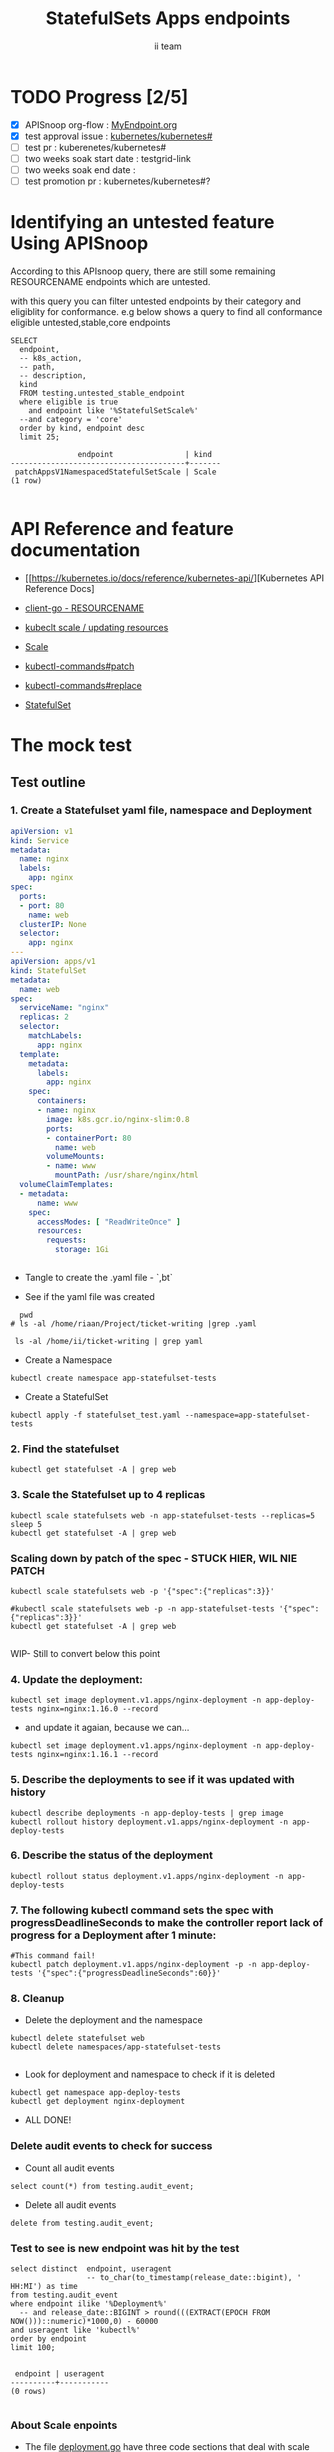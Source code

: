 # -*- ii: apisnoop; -*-
#+TITLE: StatefulSets Apps endpoints
#+AUTHOR: ii team
#+TODO: TODO(t) NEXT(n) IN-PROGRESS(i) BLOCKED(b) | DONE(d)
#+OPTIONS: toc:nil tags:nil todo:nil
#+EXPORT_SELECT_TAGS: export
#+PROPERTY: header-args:sql-mode :product postgres

* TODO Progress [2/5]                                                :export:
- [X] APISnoop org-flow : [[https://github.com/cncf/apisnoop/blob/master/tickets/k8s/][MyEndpoint.org]]
- [X] test approval issue : [[https://github.com/kubernetes/kubernetes/issues/][kubernetes/kubernetes#]]
- [ ] test pr : kuberenetes/kubernetes#
- [ ] two weeks soak start date : testgrid-link
- [ ] two weeks soak end date :
- [ ] test promotion pr : kubernetes/kubernetes#?
* Identifying an untested feature Using APISnoop                     :export:

According to this APIsnoop query, there are still some remaining RESOURCENAME endpoints which are untested.

with this query you can filter untested endpoints by their category and eligiblity for conformance.
e.g below shows a query to find all conformance eligible untested,stable,core endpoints

  #+NAME: untested_stable_core_endpoints
  #+begin_src sql-mode :eval never-export :exports both :session none
    SELECT
      endpoint,
      -- k8s_action,
      -- path,
      -- description,
      kind
      FROM testing.untested_stable_endpoint
      where eligible is true
        and endpoint like '%StatefulSetScale%'
      --and category = 'core'
      order by kind, endpoint desc
      limit 25;
  #+end_src

  #+RESULTS: untested_stable_core_endpoints
  #+begin_SRC example
                 endpoint                | kind
  ---------------------------------------+-------
   patchAppsV1NamespacedStatefulSetScale | Scale
  (1 row)

  #+end_SRC






* API Reference and feature documentation                            :export:
- [[https://kubernetes.io/docs/reference/kubernetes-api/][Kubernetes API Reference Docs]
- [[https://github.com/kubernetes/client-go/blob/master/kubernetes/typed/core/v1/RESOURCENAME.go][client-go - RESOURCENAME]]

- [[https://kubernetes.io/docs/reference/kubectl/cheatsheet/#updating-resources][kubeclt scale / updating resources]]
- [[https://kubernetes.io/docs/reference/generated/kubectl/kubectl-commands#scale][Scale]]
- [[https://kubernetes.io/docs/reference/generated/kubectl/kubectl-commands#patch][kubectl-commands#patch]]
- [[https://kubernetes.io/docs/reference/generated/kubectl/kubectl-commands#replace][kubectl-commands#replace]]
- [[https://kubernetes.io/docs/concepts/workloads/controllers/statefulset/][StatefulSet]]
* The mock test                                                      :export:
** Test outline



*** 1. Create a Statefulset yaml file, namespace and Deployment


#+begin_src yaml :tangle statefulset_test.yaml
apiVersion: v1
kind: Service
metadata:
  name: nginx
  labels:
    app: nginx
spec:
  ports:
  - port: 80
    name: web
  clusterIP: None
  selector:
    app: nginx
---
apiVersion: apps/v1
kind: StatefulSet
metadata:
  name: web
spec:
  serviceName: "nginx"
  replicas: 2
  selector:
    matchLabels:
      app: nginx
  template:
    metadata:
      labels:
        app: nginx
    spec:
      containers:
      - name: nginx
        image: k8s.gcr.io/nginx-slim:0.8
        ports:
        - containerPort: 80
          name: web
        volumeMounts:
        - name: www
          mountPath: /usr/share/nginx/html
  volumeClaimTemplates:
  - metadata:
      name: www
    spec:
      accessModes: [ "ReadWriteOnce" ]
      resources:
        requests:
          storage: 1Gi


#+end_src
- Tangle to create the .yaml file - `,bt`


- See if the yaml file was created
#+begin_src shell :results raw
  pwd
# ls -al /home/riaan/Project/ticket-writing |grep .yaml

 ls -al /home/ii/ticket-writing | grep yaml
#+end_src

#+RESULTS:
#+begin_example
/home/ii/ticket-writing
-rw-r--r--  1 ii ii    840 Jan 15 09:22 statefulset_test.yaml
#+end_example






- Create a Namespace
#+begin_src shell :results raw
kubectl create namespace app-statefulset-tests
#+end_src

#+RESULTS:
#+begin_example
namespace/app-statefulset-tests created
#+end_example







- Create a StatefulSet
#+begin_src shell :results raw
kubectl apply -f statefulset_test.yaml --namespace=app-statefulset-tests
#+end_src

#+RESULTS:
#+begin_example
service/nginx created
statefulset.apps/web created
#+end_example







***  2. Find the statefulset
#+begin_src shell :results raw
  kubectl get statefulset -A | grep web
#+end_src

#+RESULTS:
#+begin_example
app-statefulset-tests   web                     0/2     14s
#+end_example





*** 3. Scale the Statefulset up to 4 replicas

#+begin_src shell :results raw
  kubectl scale statefulsets web -n app-statefulset-tests --replicas=5
  sleep 5
  kubectl get statefulset -A | grep web
#+end_src

#+RESULTS:
#+begin_example
statefulset.apps/web scaled
app-statefulset-tests   web                     0/5     17m
#+end_example



*** Scaling down by patch of the spec - STUCK HIER, WIL NIE PATCH
#+begin_src shell :results raw
kubectl scale statefulsets web -p '{"spec":{"replicas":3}}'

#kubectl scale statefulsets web -p -n app-statefulset-tests '{"spec":{"replicas":3}}'
kubectl get statefulset -A | grep web

#+end_src

#+RESULTS:
#+begin_example
app-statefulset-tests   web                     0/5     20m
#+end_example









WIP- Still to convert below this point

*** 4. Update the deployment:
#+begin_src shell :results raw
kubectl set image deployment.v1.apps/nginx-deployment -n app-deploy-tests nginx=nginx:1.16.0 --record
#+end_src




- and update it agaian, because we can...

#+begin_src shell :results raw
kubectl set image deployment.v1.apps/nginx-deployment -n app-deploy-tests nginx=nginx:1.16.1 --record
#+end_src




*** 5. Describe the deployments to see if it was updated with history
#+begin_src shell :results raw
  kubectl describe deployments -n app-deploy-tests | grep image
  kubectl rollout history deployment.v1.apps/nginx-deployment -n app-deploy-tests
#+end_src




*** 6. Describe the status of the deployment
#+begin_src shell :results raw
kubectl rollout status deployment.v1.apps/nginx-deployment -n app-deploy-tests
#+end_src




*** 7. The following kubectl command sets the spec with progressDeadlineSeconds to make the controller report lack of progress for a Deployment after 1 minute:

#+begin_src shell :results raw
#This command fail!
kubectl patch deployment.v1.apps/nginx-deployment -p -n app-deploy-tests '{"spec":{"progressDeadlineSeconds":60}}'
#+end_src





*** 8. Cleanup


- Delete the deployment and the namespace
#+begin_src shell :results raw
  kubectl delete statefulset web
  kubectl delete namespaces/app-statefulset-tests

#+end_src

#+RESULTS:
#+begin_example
namespace "app-statefulset-tests" deleted
#+end_example



- Look for deployment and namespace to check if it is deleted

#+begin_src shell :results raw
  kubectl get namespace app-deploy-tests
  kubectl get deployment nginx-deployment
#+end_src

- ALL DONE!



*** Delete audit events to check for success

- Count all audit events
#+begin_src sql-mode
select count(*) from testing.audit_event;
#+end_src

#+RESULTS:
#+begin_SRC example
 count
-------
  1503
(1 row)

#+end_SRC



- Delete all audit events
#+begin_src sql-mode
delete from testing.audit_event;
#+end_src

#+RESULTS:
#+begin_SRC example
DELETE 2228333
#+end_SRC




*** Test to see is new endpoint was hit by the test
#+begin_src sql-mode :eval never-export :exports both :session none
  select distinct  endpoint, useragent
                   -- to_char(to_timestamp(release_date::bigint), ' HH:MI') as time
  from testing.audit_event
  where endpoint ilike '%Deployment%'
    -- and release_date::BIGINT > round(((EXTRACT(EPOCH FROM NOW()))::numeric)*1000,0) - 60000
  and useragent like 'kubectl%'
  order by endpoint
  limit 100;

#+end_src

#+RESULTS:
#+begin_SRC example
 endpoint | useragent
----------+-----------
(0 rows)

#+end_SRC

*** About Scale enpoints

- The file [[https://github.com/kubernetes/kubernetes/blob/master/staging/src/k8s.io/client-go/kubernetes/typed/apps/v1/deployment.go#L186-L228][deployment.go]] have three code sections that deal with scale endpoint replace-, read- and patchAppsV1NamespacedDeploymentScale.
  However neither of these tests blocks touch the endpoint

  The [[https://github.com/kubernetes/kubernetes/blob/master/test/e2e/apps/statefulset.go#L848-L872][statefulsets.go]] file contain test similar scale endpoint for relace and read which make these endpoint conformance tested.

  If the statefulsets file could be used as a temple it could be applied to the deployment endpoint. The Patch --Deploymentscale endpoint was touch with a simple kubeclt command
  The same logic could then be applied to the Patch -- statefulsetsScale endpoint in another test.

**Patch**
 StatefulSet
 HTTP Request
 PATCH /apis/apps/v1/namespaces/{namespace}/statefulsets/{name}

 Deployment
 HTTP Request
 PATCH /apis/apps/v1/namespaces/{namespace}/deployments/{name}

 Patch for both statefulsets and deployments use the same HTTP Request logic


** Test the functionality in Go - AS IS IN statefulSet.go test
   #+NAME: Mock Test In Go
   #+begin_src go
             package main

             import (
               // "encoding/json"
               "fmt"
              // "context"
               "flag"
               "os"
              // v1 "k8s.io/api/core/v1"
               // "k8s.io/client-go/dynamic"
               // "k8s.io/apimachinery/pkg/runtime/schema"
               //metav1 "k8s.io/apimachinery/pkg/apis/meta/v1"
               "k8s.io/client-go/kubernetes"
               // "k8s.io/apimachinery/pkg/types"
               "k8s.io/client-go/tools/clientcmd"
                e2estatefulset "k8s.io/kubernetes/test/e2e/framework/statefulset"
          )

             func main() {
               // uses the current context in kubeconfig
               kubeconfig := flag.String("kubeconfig", fmt.Sprintf("%v/%v/%v", os.Getenv("HOME"), ".kube", "config"), "(optional) absolute path to the kubeconfig file")
               flag.Parse()
               config, err := clientcmd.BuildConfigFromFlags("", *kubeconfig)
               if err != nil {
                   fmt.Println(err, "Could not build config from flags")
                   return
               }
               // make our work easier to find in the audit_event queries
               config.UserAgent = "live-test-writing"
               // creates the clientset
               ClientSet, _ := kubernetes.NewForConfig(config)
               // DynamicClientSet, _ := dynamic.NewForConfig(config)
               // podResource := schema.GroupVersionResource{Group: "", Version: "v1", Resource: "pods"}

               // TEST BEGINS HERE
                ssName := "ss"
                labels := map[string]string{
                 "foo": "bar",
                 "baz": "blah",
               headlessSvcName := "test"


              ss := e2estatefulset.NewStatefulSet(ssName, ns, headlessSvcName, 1, nil, nil, labels)
              setHTTPProbe(ss)
               ss, err := c.AppsV1().StatefulSets(ns).Create(context.TODO(), ss, metav1.CreateOptions{})
              ExpectNoError(err, "failed to create pod")
              e2estatefulset.WaitForRunningAndReady(c, *ss.Spec.Replicas, ss)
			        waitForStatus(c, ss)

              framework.ExpectEqual(*(ss.Spec.Replicas), int32(2))
                })
        })


               scale, err := c.AppsV1().StatefulSets(ns).GetScale(context.TODO(), ssName, metav1.GetOptions{})                                         
               if err != nil {                                                                                                                         
                       framework.Failf("Failed to get scale subresource: %v", err)
               }
               framework.ExpectEqual(scale.Spec.Replicas, int32(1))
               framework.ExpectEqual(scale.Status.Replicas, int32(1))

               scale.ResourceVersion = "" // indicate the scale update should be unconditional
               scale.Spec.Replicas = 2
               scaleResult, err := c.AppsV1().StatefulSets(ns).UpdateScale(context.TODO(), ssName, scale, metav1.UpdateOptions{})
               if err != nil {
                       framework.Failf("Failed to put scale subresource: %v", err)
               }
               framework.ExpectEqual(scaleResult.Spec.Replicas, int32(2))

               ss, err = c.AppsV1().StatefulSets(ns).Get(context.TODO(), ssName, metav1.GetOptions{})
               if err != nil {
                       framework.Failf("Failed to get statefulset resource: %v", err)
               }
  

		})
	})




      // helper function to inspect various interfaces
            func inspect(level int, name string, i interface{}) {
              fmt.Printf("Inspecting: %s\n", name)
              fmt.Printf("Inspect level: %d   Type: %T\n", level, i)
              switch level {
              case 1:
                 fmt.Printf("%+v\n\n", i)
              case 2:
                fmt.Printf("%#v\n\n", i)
              default:
                fmt.Printf("%v\n\n", i)
       }
     }


               // TEST ENDS HERE

               fmt.Println("[status] complete")

             }
   #+end_src

   #+RESULTS: Mock Test In Go
   #+begin_src go
   #+end_src









** Test the functionality in Go - As updated by Riaankl accoding to rc.go example for Patch ---Scale
   #+NAME: Mock Test In Go
   #+begin_src go
             package main

             import (
               "encoding/json"
               "fmt"
              // "context"
               "flag"
               "os"
              // v1 "k8s.io/api/core/v1"
               "k8s.io/client-go/dynamic"
               // "k8s.io/apimachinery/pkg/runtime/schema"
               //metav1 "k8s.io/apimachinery/pkg/apis/meta/v1"
               "k8s.io/client-go/kubernetes"
               // "k8s.io/apimachinery/pkg/types"
               "k8s.io/client-go/tools/clientcmd"
                e2estatefulset "k8s.io/kubernetes/test/e2e/framework/statefulset"
          )

             func main() {
               // uses the current context in kubeconfig
               kubeconfig := flag.String("kubeconfig", fmt.Sprintf("%v/%v/%v", os.Getenv("HOME"), ".kube", "config"), "(optional) absolute path to the kubeconfig file")
               flag.Parse()
               config, err := clientcmd.BuildConfigFromFlags("", *kubeconfig)
               if err != nil {
                   fmt.Println(err, "Could not build config from flags")
                   return
               }
               // make our work easier to find in the audit_event queries
               config.UserAgent = "live-test-writing"
               // creates the clientset
               ClientSet, _ := kubernetes.NewForConfig(config)
               // DynamicClientSet, _ := dynamic.NewForConfig(config)
               // podResource := schema.GroupVersionResource{Group: "", Version: "v1", Resource: "pods"}

               // TEST BEGINS HERE
                ssName := "ss"
                labels := map[string]string{
                 "foo": "bar",
                 "baz": "blah",
               headlessSvcName := "test"


                       ss := e2estatefulset.NewStatefulSet(ssName, ns, headlessSvcName, 1, nil, nil, labels)
                       setHTTPProbe(ss)
                       ss, err := c.AppsV1().StatefulSets(ns).Create(context.TODO(), ss, metav1.CreateOptions{})
                       framework.ExpectNoError(err)
                       e2estatefulset.WaitForRunningAndReady(c, *ss.Spec.Replicas, ss)
                       waitForStatus(c, ss)

                       scale, err := c.AppsV1().StatefulSets(ns).GetScale(context.TODO(), ssName, metav1.GetOptions{})                                                                             
                       framework.Logf("scale: %#v", scale)                                                                                                                                         
                       framework.Logf("err: %+v", err)                                                                                                                                             
                       if err != nil {                                                                                                                                                             
                               framework.Failf("Failed to get scale subresource: %v", err)
                       }
                       framework.ExpectEqual(scale.Spec.Replicas, int32(1))
                       framework.ExpectEqual(scale.Status.Replicas, int32(1))
                       ginkgo.By("updating a scale subresource")
                       scale.ResourceVersion = "" // indicate the scale update should be unconditional
                       scale.Spec.Replicas = 2
                       ssScalePatchPayload, err := json.Marshal(autoscalingv1.Scale{
                               Spec: autoscalingv1.ScaleSpec{
                                       Replicas: scale.Spec.Replicas,
                               },
                       })
                       scaleResult, err := c.AppsV1().StatefulSets(ns).Patch (context.TODO(), ssName, types.StrategicMergePatchType, []byte(ssScalePatchPayload), metav1.PatchOptions{}, "scale")
                       framework.Logf("scaleResult: %#v", scaleResult)
                       framework.Logf("err: %#v", err)
                       x := scaleResult.Status.ReadyReplicas
                       framework.Logf("ReadyReplicas: %#v", x)
                       if err != nil {
                               framework.Failf("Failed to put scale subresource: %v", err)
                       }
                       framework.ExpectEqual(scaleResult.Spec.Replicas, int32(2))

                       ss, err = c.AppsV1().StatefulSets(ns).Get(context.TODO(), ssName, metav1.GetOptions{})                                                                                      
                       if err != nil {                                                                                                                                                             
                               framework.Failf("Failed to get statefulset resource: %v", err)                                                                                                      
                       }                                                                                                                                                                           
                       framework.ExpectEqual(*(ss.Spec.Replicas), int32(0))                                                                                                                        
               })                                                                                                                                                                                  
       })                                                                                                                                                                                          
                                                                                                                                                                                                   
 














      // helper function to inspect various interfaces
            func inspect(level int, name string, i interface{}) {
              fmt.Printf("Inspecting: %s\n", name)
              fmt.Printf("Inspect level: %d   Type: %T\n", level, i)
              switch level {
              case 1:
                 fmt.Printf("%+v\n\n", i)
              case 2:
                fmt.Printf("%#v\n\n", i)
              default:
                fmt.Printf("%v\n\n", i)
       }
     }


               // TEST ENDS HERE

               fmt.Println("[status] complete")

             }
   #+end_src

   #+RESULTS: Mock Test In Go
   #+begin_src go
   #+end_src






* Verifying increase in coverage with APISnoop                       :export:
Discover useragents:
  #+begin_src sql-mode :eval never-export :exports both :session none
    select distinct useragent
      from testing.audit_event
      where useragent like 'live%';
  #+end_src

  #+RESULTS:
  :  useragent
  : -----------
  : (0 rows)
  :

List endpoints hit by the test:
#+begin_src sql-mode :exports both :session none
select * from testing.endpoint_hit_by_new_test;
#+end_src

#+RESULTS:
#+begin_SRC example
 useragent | endpoint | hit_by_ete | hit_by_new_test
-----------+----------+------------+-----------------
(0 rows)

#+end_SRC

Display endpoint coverage change:
  #+begin_src sql-mode :eval never-export :exports both :session none
    select * from testing.projected_change_in_coverage;
  #+end_src

  #+RESULTS:
  #+begin_SRC example
     category    | total_endpoints | old_coverage | new_coverage | change_in_number
  ---------------+-----------------+--------------+--------------+------------------
   test_coverage |             862 |          343 |          343 |                0
  (1 row)

  #+end_SRC




#+begin_src sql-mode :exports both :session none
  select distinct  endpoint, right(useragent,73) AS useragent
  from testing.audit_event
  -- where useragent ilike '%subresource%'
   where endpoint ilike '%AppsV1NamespacedStatefulSetScale%'
   and release_date::BIGINT > round(((EXTRACT(EPOCH FROM NOW()))::numeric)*1000,0) - 60000
  and useragent like 'e2e%'
  order by endpoint
  limit 30;

#+end_src

#+RESULTS:
#+begin_SRC example
                endpoint                 |                                 useragent
-----------------------------------------+---------------------------------------------------------------------------
 patchAppsV1NamespacedStatefulSetScale   |  [StatefulSetBasic] should have a working scale subresource [Conformance]
 readAppsV1NamespacedStatefulSetScale    |  [StatefulSetBasic] should have a working scale subresource [Conformance]
 replaceAppsV1NamespacedStatefulSetScale |  [StatefulSetBasic] should have a working scale subresource [Conformance]
(3 rows)

#+end_SRC










* Convert to Ginkgo Test
** Ginkgo Test
  :PROPERTIES:
  :ID:       gt001z4ch1sc00l
  :END:
* Final notes                                                        :export:
If a test with these calls gets merged, **test coverage will go up by N points**

This test is also created with the goal of conformance promotion.

-----
/sig testing

/sig architecture

/area conformance


* scratch
#+begin_src sql-mode :exports both :session none
CREATE OR REPLACE VIEW "public"."untested_stable_endpoints" AS
  SELECT
    ec.*,
    ao.description,
    ao.http_method
    FROM endpoint_coverage ec
           JOIN
           api_operation_material ao ON (ec.bucket = ao.bucket AND ec.job = ao.job AND ec.operation_id = ao.operation_id)
   WHERE ec.level = 'stable'
     AND tested is false
     AND ao.deprecated IS false
     AND ec.job != 'live'
   ORDER BY hit desc
            ;
#+END_SRC



*** Explore what is touched by the Kubectl commands
#+begin_src sql-mode :exports both :session none
  select distinct  endpoint, left(useragent,93) AS useragent
  -- select distinct  endpoint, right(useragent,73) AS useragent
  from testing.audit_event
   where useragent ilike '%kubectl%'
   -- where endpoint ilike '%AppsV1NamespacedStatefulSet%'
   -- and release_date::BIGINT > round(((EXTRACT(EPOCH FROM NOW()))::numeric)*1000,0) - 60000
   -- and useragent like 'e2e%'
  order by endpoint
  limit 10;

#+end_src

#+RESULTS:
#+begin_SRC example
                  endpoint                   |                    useragent
---------------------------------------------+--------------------------------------------------
 createCoreV1Namespace                       | kubectl/v1.19.0 (linux/amd64) kubernetes/e199641
 getAdmissionregistrationV1APIResources      | kubectl/v1.19.0 (linux/amd64) kubernetes/e199641
 getAdmissionregistrationV1beta1APIResources | kubectl/v1.19.0 (linux/amd64) kubernetes/e199641
 getApiextensionsV1APIResources              | kubectl/v1.19.0 (linux/amd64) kubernetes/e199641
 getApiextensionsV1beta1APIResources         | kubectl/v1.19.0 (linux/amd64) kubernetes/e199641
 getApiregistrationV1APIResources            | kubectl/v1.19.0 (linux/amd64) kubernetes/e199641
 getApiregistrationV1beta1APIResources       | kubectl/v1.19.0 (linux/amd64) kubernetes/e199641
 getAPIVersions                              | kubectl/v1.19.0 (linux/amd64) kubernetes/e199641
 getAppsV1APIResources                       | kubectl/v1.19.0 (linux/amd64) kubernetes/e199641
 getAuthenticationV1APIResources             | kubectl/v1.19.0 (linux/amd64) kubernetes/e199641
(10 rows)

#+end_SRC



*** What endpoints was touch by the original test of Scale endpoints in statefulSet.go


#+begin_src sql-mode :exports both :session none
select endpoint, audit_id
  from audit_event
 where test like '%should have a working scale subresource%'
 order by endpoint;


#+end_src

#+RESULTS:
#+begin_SRC example
                    endpoint                    |               audit_id
------------------------------------------------+--------------------------------------
 createAppsV1NamespacedStatefulSet              | 5088cbf6-c463-4491-84b6-440a117d8760
 createAppsV1NamespacedStatefulSet              | f30cd7d3-422e-4fe6-b7ef-98fb873b4347
 createAppsV1NamespacedStatefulSet              | 9898c53e-bb48-4e70-81c9-c93c60994457
 createAppsV1NamespacedStatefulSet              | f30cd7d3-422e-4fe6-b7ef-98fb873b4347
 createAuthorizationV1SubjectAccessReview       | 07f6b7c8-19cf-49d9-ae9b-3e63b4191275
 createCoreV1Namespace                          | 803f4218-6cce-4176-a19c-31dbf31e8e10
 createCoreV1Namespace                          | 2517f4e1-00a1-4eff-a0af-16b21e7b7221
 createCoreV1Namespace                          | c8c177cb-8cb3-47ed-a7c7-16c6893cc39f
 createCoreV1Namespace                          | c8c177cb-8cb3-47ed-a7c7-16c6893cc39f
 createCoreV1NamespacedService                  | 8f12aa2f-248d-42f6-b3a7-e979a8e31ec7
 createCoreV1NamespacedService                  | e35d7786-0d9a-4250-929a-1e0380ec1261
 createCoreV1NamespacedService                  | 8f12aa2f-248d-42f6-b3a7-e979a8e31ec7
 createCoreV1NamespacedService                  | d05d71dd-17b8-4de0-88ec-c2f0eef4b3a0
 createRbacAuthorizationV1NamespacedRoleBinding | e512fb5d-cc81-4a4c-9981-ccc14c173182
 deleteAppsV1NamespacedStatefulSet              | b1fc7907-d9ba-4a5f-998f-a11646ff34ec
 deleteAppsV1NamespacedStatefulSet              | b1fc7907-d9ba-4a5f-998f-a11646ff34ec
 deleteAppsV1NamespacedStatefulSet              | 37255553-9e01-47b2-b2b9-357929ff920d
 deleteAppsV1NamespacedStatefulSet              | 96376edd-b560-4e87-9fe0-b83243f9dae4
 deleteCoreV1Namespace                          | f7709e46-87fa-4cc3-a43f-24250cf21114
 deleteCoreV1Namespace                          | 61ae39a0-aa66-4cd6-8814-a20d7037ff7d
 deleteCoreV1Namespace                          | 87155d02-e1db-4771-8107-a793ba78c169
 deleteCoreV1Namespace                          | 87155d02-e1db-4771-8107-a793ba78c169
 listAppsV1NamespacedStatefulSet                | 4d0f0873-baab-4486-961b-5d3601a844eb
 listAppsV1NamespacedStatefulSet                | 8003e64b-5037-4a20-be0a-b73ca37a42e0
 listAppsV1NamespacedStatefulSet                | 8003e64b-5037-4a20-be0a-b73ca37a42e0
 listAppsV1NamespacedStatefulSet                | bf2c7cd2-b319-442a-a2d0-3b91dbf5a53b
 listCoreV1NamespacedPersistentVolumeClaim      | 53db3e55-cc13-4f7f-9cdd-132af020d0a8
 listCoreV1NamespacedPersistentVolumeClaim      | 92dc1792-d622-4cb1-b891-0be5393cf032
 listCoreV1NamespacedPersistentVolumeClaim      | de92708a-9ad5-4f71-926a-03e64a680bf3
 listCoreV1NamespacedPersistentVolumeClaim      | 53db3e55-cc13-4f7f-9cdd-132af020d0a8
 listCoreV1NamespacedPod                        | 391420bc-d451-46c6-8038-b096f5757fa1
 listCoreV1NamespacedPod                        | 5f5b523e-4901-4c6f-9266-2491fbfdd31b
 listCoreV1NamespacedPod                        | 02f2b1aa-ed20-426b-b798-b2946feed416
 listCoreV1NamespacedPod                        | dcfbbfef-3743-4928-9bd3-f4fc47dea687
 listCoreV1NamespacedPod                        | 5f5b523e-4901-4c6f-9266-2491fbfdd31b
 listCoreV1NamespacedPod                        | 4e588a62-f10c-46ba-9cc3-1fb25c40889d
 listCoreV1NamespacedPod                        | dcfbbfef-3743-4928-9bd3-f4fc47dea687
 listCoreV1NamespacedPod                        | d874fef8-3313-49da-8215-76a10b5637ef
 listCoreV1NamespacedPod                        | 66c19876-bf25-4e41-a986-b7d25aa79f1b
 listCoreV1NamespacedPod                        | 66c19876-bf25-4e41-a986-b7d25aa79f1b
 listCoreV1NamespacedPod                        | cd48e9da-d4bc-434b-98e6-77ae57f972f0
 listCoreV1NamespacedPod                        | 03d662f2-b04b-4f86-a4f0-c4f4966b25a9
 listCoreV1NamespacedPod                        | 9346f834-47e1-4289-9d97-86d4ff4e5dca
 listCoreV1NamespacedPod                        | 0af1598a-a554-47e7-b398-add53e627320
 listCoreV1NamespacedPod                        | 02f2b1aa-ed20-426b-b798-b2946feed416
 listCoreV1NamespacedPod                        | d874fef8-3313-49da-8215-76a10b5637ef
 listCoreV1NamespacedPod                        | 516e3ed0-2b02-4db0-9d26-972c475693d3
 listCoreV1NamespacedPod                        | 2b1c44f6-0f46-46b9-81d7-e34f4c861ea0
 listCoreV1NamespacedPod                        | 5c0ecf83-25d7-4005-8229-721d958a61ea
 listCoreV1NamespacedPod                        | 5c0ecf83-25d7-4005-8229-721d958a61ea
 listCoreV1NamespacedPod                        | c85b4c9a-b451-460a-9edb-431bed65cb93
 listCoreV1NamespacedPod                        | 91aa597d-5fa0-4da4-9eb3-8d6c25337bb9
 listCoreV1NamespacedPod                        | 1198a32f-b16e-4db0-88b1-821d4ab2fa26
 listCoreV1NamespacedServiceAccount             | 9e042d12-1434-4ada-9ba6-867c000977bf
 listCoreV1NamespacedServiceAccount             | 9e042d12-1434-4ada-9ba6-867c000977bf
 listCoreV1NamespacedServiceAccount             | 84b76cb4-64fd-4ca4-a9e4-8ca1a623fd09
 listCoreV1NamespacedServiceAccount             | 84b76cb4-64fd-4ca4-a9e4-8ca1a623fd09
 listCoreV1NamespacedServiceAccount             | bbbd48ca-3f3e-4d75-a21d-3df03e19dcb0
 listCoreV1NamespacedServiceAccount             | 8b0baf2a-d1a9-4a02-9341-8f2249a7ec73
 listCoreV1NamespacedServiceAccount             | 18928322-4856-4c66-a173-af0cd1aa5760
 listCoreV1NamespacedServiceAccount             | 18928322-4856-4c66-a173-af0cd1aa5760
 listCoreV1NamespacedServiceAccount             | 9e2ad942-0011-487b-979d-ded1eb40bfce
 listCoreV1NamespacedServiceAccount             | 9e2ad942-0011-487b-979d-ded1eb40bfce
 listCoreV1NamespacedServiceAccount             | b2355e77-66e5-4227-82f8-6f7f637de21e
 listCoreV1NamespacedServiceAccount             | 25c2c844-e8b8-4a47-9958-37dd93c98726
 listCoreV1NamespacedServiceAccount             | 8b0baf2a-d1a9-4a02-9341-8f2249a7ec73
 listCoreV1NamespacedServiceAccount             | 9e2ad942-0011-487b-979d-ded1eb40bfce
 listCoreV1NamespacedServiceAccount             | cc45e696-6bcf-42e7-b291-ef2fb0f5007f
 listCoreV1NamespacedServiceAccount             | 62adbfd2-55b5-4bc7-a1fa-2515e07c6d77
 listCoreV1NamespacedServiceAccount             | 208fa940-6e7d-4cb0-b2e7-941a26b0e86a
 listCoreV1NamespacedServiceAccount             | b2355e77-66e5-4227-82f8-6f7f637de21e
 listCoreV1NamespacedServiceAccount             | 7276db64-b856-40c4-ae2f-a9adba9d39d5
 listCoreV1NamespacedServiceAccount             | 62adbfd2-55b5-4bc7-a1fa-2515e07c6d77
 listCoreV1NamespacedServiceAccount             | 208fa940-6e7d-4cb0-b2e7-941a26b0e86a
 listCoreV1NamespacedServiceAccount             | 208fa940-6e7d-4cb0-b2e7-941a26b0e86a
 listCoreV1Node                                 | 6ee5673f-9ebd-4b52-853c-b49b21227779
 listCoreV1Node                                 | 743c4b4c-9e7e-436d-a8f6-9d945b999884
 listCoreV1Node                                 | 8504dfa5-d20b-4146-8e37-2d3c71a8d50a
 listCoreV1Node                                 | 6ee5673f-9ebd-4b52-853c-b49b21227779
 listCoreV1PersistentVolume                     | 5045c761-8a12-4d6d-9fed-6724ee6947aa
 listCoreV1PersistentVolume                     | 684368c8-4d0c-41cb-9377-0c771ff02659
 listCoreV1PersistentVolume                     | 6b9108f6-b0b6-4294-83da-5709d195c407
 listCoreV1PersistentVolume                     | 5045c761-8a12-4d6d-9fed-6724ee6947aa
 readAppsV1NamespacedStatefulSet                | 2a773980-12eb-4210-bb29-41f5ea73063e
 readAppsV1NamespacedStatefulSet                | 922686fa-847b-4b86-a430-379d6e258597
 readAppsV1NamespacedStatefulSet                | 922686fa-847b-4b86-a430-379d6e258597
 readAppsV1NamespacedStatefulSet                | 554a9dfe-889b-494d-a6ae-e578b5f5f230
 readAppsV1NamespacedStatefulSet                | ceac6cae-0faa-4b62-aad7-98cf7b562a25
 readAppsV1NamespacedStatefulSet                | c3b3678d-aba1-4b86-9a34-234d11618d89
 readAppsV1NamespacedStatefulSet                | 2a773980-12eb-4210-bb29-41f5ea73063e
 readAppsV1NamespacedStatefulSet                | 04ad36c1-6d6c-452d-a92f-70b348b765c9
 readAppsV1NamespacedStatefulSet                | bb9352a0-75f7-4742-ba81-b82a3828d9d8
 readAppsV1NamespacedStatefulSet                | f2067bc1-81a2-44c3-8e03-308efedf9338
 readAppsV1NamespacedStatefulSet                | 04ad36c1-6d6c-452d-a92f-70b348b765c9
 readAppsV1NamespacedStatefulSet                | c749a254-6b2c-4692-aec3-54a13e9e1324
 readAppsV1NamespacedStatefulSet                | e72f6cb3-5c56-458f-88e8-420ebc0c711e
 readAppsV1NamespacedStatefulSet                | bb3fcaf7-5fc8-4d69-9d93-a9a8a3d68b2d
 readAppsV1NamespacedStatefulSet                | bb3fcaf7-5fc8-4d69-9d93-a9a8a3d68b2d
 readAppsV1NamespacedStatefulSet                | 0d8ca04f-1667-4f26-a8ba-ae509af7c88a
 readAppsV1NamespacedStatefulSet                | f2067bc1-81a2-44c3-8e03-308efedf9338
 readAppsV1NamespacedStatefulSet                | d993319b-44e6-4bfb-a193-9f7b6fbba70d
 readAppsV1NamespacedStatefulSetScale           | 72658e4a-f02c-482d-98ba-7a9d38623c7f
 readAppsV1NamespacedStatefulSetScale           | 72658e4a-f02c-482d-98ba-7a9d38623c7f
 readAppsV1NamespacedStatefulSetScale           | 4aa426e6-59b1-4919-9bc3-e0c94af6690a
 readAppsV1NamespacedStatefulSetScale           | 84c3b318-070b-47c8-ac6a-250d935ca37a
 replaceAppsV1NamespacedStatefulSet             | 372d60e8-e8af-4f42-92ba-3672f5235f22
 replaceAppsV1NamespacedStatefulSet             | 669b9b6c-9362-4774-a452-29d58a0ab22a
 replaceAppsV1NamespacedStatefulSet             | 669b9b6c-9362-4774-a452-29d58a0ab22a
 replaceAppsV1NamespacedStatefulSet             | 07ec3f3e-e362-4513-a92d-4024db927bc3
 replaceAppsV1NamespacedStatefulSet             | ace85b9f-aaa3-4f74-877c-ec778e6f34d2
 replaceAppsV1NamespacedStatefulSet             | 07ec3f3e-e362-4513-a92d-4024db927bc3
 replaceAppsV1NamespacedStatefulSetScale        | 3dc4ec9b-040b-4a7b-b1fa-7a82f661549b
 replaceAppsV1NamespacedStatefulSetScale        | 49f5763a-e453-4ded-95c6-7028f1577270
 replaceAppsV1NamespacedStatefulSetScale        | 3dc4ec9b-040b-4a7b-b1fa-7a82f661549b
 replaceAppsV1NamespacedStatefulSetScale        | 0f135245-feec-4c8a-866e-fa7b64513304
(115 rows)

#+end_SRC


*** Original k/k master statefulset.go hit these endpoints:

                    endpoint
------------------------------------------------
 createAppsV1NamespacedStatefulSet
 createAuthorizationV1SubjectAccessReview *
 createCoreV1Namespace
 createCoreV1NamespacedService
 createRbacAuthorizationV1NamespacedRoleBinding *
 deleteAppsV1NamespacedStatefulSet
 deleteCoreV1Namespace                   *
 listAppsV1NamespacedStatefulSet
 listCoreV1NamespacedPersistentVolumeClaim
 listCoreV1NamespacedPod
 listCoreV1NamespacedServiceAccount
 listCoreV1Node
 listCoreV1PersistentVolume
 readAppsV1NamespacedStatefulSet
 readAppsV1NamespacedStatefulSetScale
 replaceAppsV1NamespacedStatefulSet
 replaceAppsV1NamespacedStatefulSetScale *





*** Updated ii/k/k statefulset.go hit these endpoints:
 connectCoreV1GetNodeProxyWithPath     *
 createAppsV1NamespacedStatefulSet
 createCoreV1Namespace
 createCoreV1NamespacedPod             *
 createCoreV1NamespacedService
 deleteAppsV1NamespacedStatefulSet
 listAppsV1NamespacedStatefulSet
 listCoreV1NamespacedEvent             *
 listCoreV1NamespacedPersistentVolumeClaim
 listCoreV1NamespacedPod
 listCoreV1NamespacedServiceAccount
 listCoreV1Node
 listCoreV1PersistentVolume
 patchAppsV1NamespacedStatefulSetScale *
 readAppsV1NamespacedStatefulSet
 readAppsV1NamespacedStatefulSetScale
 readCoreV1Node                        *
 replaceAppsV1NamespacedStatefulSet



*** Diff mods
Master- Lost

createAuthorizationV1SubjectAccessReview *
createRbacAuthorizationV1NamespacedRoleBinding *
deleteCoreV1Namespace  *
replaceAppsV1NamespacedStatefulSetScale *


ii - Gain
connectCoreV1GetNodeProxyWithPath  *
createCoreV1NamespacedPod           *
listCoreV1NamespacedEvent   *
patchAppsV1NamespacedStatefulSetScale   *
readCoreV1Node  *

Conclusion:
The lost of "replaceAppsV1NamespacedStatefulSetScale" endpoint is a big set back.
The gain of "patchAppsV1NamespacedStatefulSetScale" was the objective of this test.
The next step would combine the original GetScale method with the added Patch method
